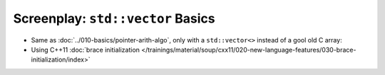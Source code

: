 Screenplay: ``std::vector`` Basics
----------------------------------

* Same as :doc:`../010-basics/pointer-arith-algo`, only with a ``std::vector<>``
  instead of a gool old C array:

  .. literalinclude:: code/vector-basic.cpp
     :language: c++
     :caption: :download:`code/vector-basic.cpp`

* Using C++11 :doc:`brace initialization
  </trainings/material/soup/cxx11/020-new-language-features/030-brace-initialization/index>`

  .. literalinclude:: code/vector-basic-brace-init.cpp
     :language: c++
     :caption: :download:`code/vector-basic-brace-init.cpp`

